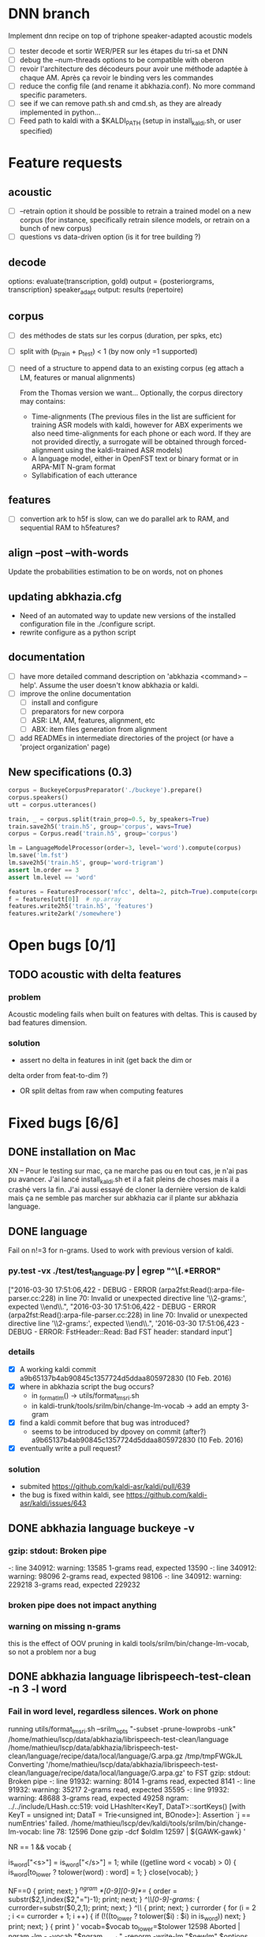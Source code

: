 * DNN branch
Implement dnn recipe on top of triphone speaker-adapted acoustic models
- [ ] tester decode et sortir WER/PER sur les étapes du tri-sa et DNN
- [ ] debug the --num-threads options to be compatible with oberon
- [ ] revoir l'architecture des décodeurs pour avoir une méthode
  adaptée à chaque AM. Après ça revoir le binding vers les
  commandes
- [ ] reduce the config file (and rename it abkhazia.conf). No more
  command specific parameters.
- [ ] see if we can remove path.sh and cmd.sh, as they are already
  implemented in python...
- [ ] Feed path to kaldi with a $KALDI_PATH (setup in
  install_kaldi.sh, or user specified)
* Feature requests
** acoustic
   - [ ] --retrain option
     it should be possible to retrain a trained model on a new corpus
     (for instance, specifically retrain silence models, or retrain on a
     bunch of new corpus)
   - [ ] questions vs data-driven option (is it for tree building ?)
** decode
   options:
      evaluate(transcription, gold)
      output = {posteriorgrams, transcription}
      speaker_adapt
      output: results (repertoire)
** corpus
- [ ] des méthodes de stats sur les corpus (duration, per spks, etc)
- [ ] split with (p_train + p_test) < 1 (by now only =1 supported)
- [ ] need of a structure to append data to an existing corpus (eg
  attach a LM, features or manual alignments)

  From the Thomas version we want... Optionally, the corpus directory may contains:
   - Time-alignments (The previous files in the list are sufficient
     for training ASR models with kaldi, however for ABX experiments
     we also need time-alignments for each phone or each word. If they
     are not provided directly, a surrogate will be obtained through
     forced-alignment using the kaldi-trained ASR models)
   - A language model, either in OpenFST text or binary format or in
     ARPA-MIT N-gram format
   - Syllabification of each utterance
** features
- [ ] convertion ark to h5f is slow, can we do parallel ark to RAM, and
  sequential RAM to h5features?
** align --post --with-words
   Update the probabilities estimation to be on words, not on phones
** updating abkhazia.cfg
   - Need of an automated way to update new versions of the installed
     configuration file in the ./configure script.
   - rewrite configure as a python script
** documentation
  - [ ] have more detailed command description on 'abkhazia <command>
    --help'. Assume the user doesn't know abkhazia or kaldi.
  - [ ] improve the online documentation
    - [ ] install and configure
    - [ ] preparators for new corpora
    - [ ] ASR: LM, AM, features, alignment, etc
    - [ ] ABX: item files generation from alignment
  - [ ] add READMEs in intermediate directories of the project (or
    have a 'project organization' page)
** New specifications (0.3)
#+begin_src python
  corpus = BuckeyeCorpusPreparator('./buckeye').prepare()
  corpus.speakers()
  utt = corpus.utterances()

  train, _ = corpus.split(train_prop=0.5, by_speakers=True)
  train.save2h5('train.h5', group='corpus', wavs=True)
  corpus = Corpus.read('train.h5', group='corpus')

  lm = LanguageModelProcessor(order=3, level='word').compute(corpus)
  lm.save('lm.fst')
  lm.save2h5('train.h5', group='word-trigram')
  assert lm.order == 3
  assert lm.level == 'word'

  features = FeaturesProcessor('mfcc', delta=2, pitch=True).compute(corpus)
  f = features[utt[0]]  # np.array
  features.write2h5('train.h5', 'features')
  features.write2ark('/somewhere')
#+end_src
* Open bugs [0/1]
** TODO acoustic with delta features
*** problem
    Acoustic modeling fails when built on features with deltas. This is
    caused by bad features dimension.
*** solution
 - assert no delta in features in init (get back the dim or
 delta order from feat-to-dim ?)
 - OR split deltas from raw when computing features
* Fixed bugs [6/6]
** DONE installation on Mac
   CLOSED: [2016-05-20 ven. 13:02]
   XN -- Pour le testing sur mac, ça ne marche pas ou en tout cas, je
   n'ai pas pu avancer.  J'ai lancé install_kaldi.sh et il a fait
   pleins de choses mais il a crashé vers la fin.  J'ai aussi essayé
   de cloner la dernière version de kaldi mais ça ne semble pas
   marcher sur abkhazia car il plante sur abkhazia language.
** DONE language
   Fail on n!=3 for n-grams. Used to work with previous version of kaldi.
*** py.test -vx ./test/test_language.py | egrep "^\[.*ERROR"
    ["2016-03-30 17:51:06,422 - DEBUG - ERROR
    (arpa2fst:Read():arpa-file-parser.cc:228) in line 70: Invalid or
    unexpected directive line '\\2-grams:', expected \\end\\.\n",
    "2016-03-30 17:51:06,422 - DEBUG - ERROR
    (arpa2fst:Read():arpa-file-parser.cc:228) in line 70: Invalid or
    unexpected directive line '\\2-grams:', expected \\end\\.\n",
    '2016-03-30 17:51:06,423 - DEBUG - ERROR: FstHeader::Read: Bad FST
    header: standard input\n']
*** details
 - [X] A working kaldi commit
    a9b65137b4ab90845c1357724d5ddaa805972830 (10 Feb. 2016)
 - [X] where in abkhazia script the bug occurs?
   - in _format_lm() -> utils/format_lm_sri.sh
   - in kaldi-trunk/tools/srilm/bin/change-lm-vocab -> add an empty 3-gram
 - [X] find a kaldi commit before that bug was introduced?
   - seems to be introduced by dpovey on commit (after?)
     a9b65137b4ab90845c1357724d5ddaa805972830 (10 Feb. 2016)
 - [X] eventually write a pull request?
*** solution
 - submited https://github.com/kaldi-asr/kaldi/pull/639
 - the bug is fixed within kaldi, see https://github.com/kaldi-asr/kaldi/issues/643
** DONE abkhazia language buckeye -v
   CLOSED: [2016-05-30 lun. 23:30]
*** gzip: stdout: Broken pipe
   -: line 340912: warning: 13585 1-grams read, expected 13590
   -: line 340912: warning: 98096 2-grams read, expected 98106
   -: line 340912: warning: 229218 3-grams read, expected 229232
*** broken pipe does not impact anything
*** warning on missing n-grams
    this is the effect of OOV pruning in kaldi
    tools/srilm/bin/change-lm-vocab, so not a problem nor a bug
** DONE abkhazia language librispeech-test-clean -n 3 -l word
   CLOSED: [2016-06-03 ven. 15:52]
*** Fail in word level, regardless silences. Work on phone
running utils/format_lm_sri.sh --srilm_opts "-subset -prune-lowprobs -unk" /home/mathieu/lscp/data/abkhazia/librispeech-test-clean/language /home/mathieu/lscp/data/abkhazia/librispeech-test-clean/language/recipe/data/local/language/G.arpa.gz /tmp/tmpFWGkJL
Converting '/home/mathieu/lscp/data/abkhazia/librispeech-test-clean/language/recipe/data/local/language/G.arpa.gz' to FST
gzip: stdout: Broken pipe
-: line 91932: warning: 8014 1-grams read, expected 8141
-: line 91932: warning: 35217 2-grams read, expected 35595
-: line 91932: warning: 48688 3-grams read, expected 49258
ngram: ../../include/LHash.cc:519: void LHashIter<KeyT, DataT>::sortKeys() [with KeyT = unsigned int; DataT = Trie<unsigned int, BOnode>]: Assertion `j == numEntries' failed.
/home/mathieu/lscp/dev/kaldi/tools/srilm/bin/change-lm-vocab: line 78: 12596 Done                    gzip -dcf $oldlm
12597                       | ${GAWK-gawk} '
# read the vocab file
NR == 1 && vocab {
# always include sentence begin/end
is_word["<s>"] = is_word["</s>"] = 1;
while ((getline word < vocab) > 0) {
is_word[to_lower ? tolower(word) : word] = 1;
}
close(vocab);
}
# process old lm
NF==0 {
print; next;
}
/^ngram *[0-9][0-9]*=/ {
order = substr($2,1,index($2,"=")-1);
print;
next;
}
/^\\[0-9]-grams:/ {
currorder=substr($0,2,1);
print;
next;
}
/^\\/ {
print; next;
}
currorder {
for (i = 2 ; i <= currorder + 1; i ++) {
if (!((to_lower ? tolower($i) : $i) in is_word)) next;
}
print;
next;
}
{ print }
' vocab=$vocab to_lower=$tolower
12598 Aborted                 | ngram -lm - -vocab "$ngram_vocab" -renorm -write-lm "$newlm" $options

*** Solution
reimplementation of format_lm_sri in Python
** DONE abkhazia features/language brent
   CLOSED: [2016-06-06 lun. 15:54]
*** ldes_brent/language /home/mbernard/dev/abkhazia/egs/align_childes_brent/acoustic/recipe/exp/mono
steps/train_mono.sh --nj 4 --cmd run.pl data/acoustic
/home/mbernard/dev/abkhazia/egs/align_childes_brent/language
/home/mbernard/dev/abkhazia/egs/align_childes_brent/acoustic/recipe/exp/mono
split_data.sh: warning, #lines is (utt2spk,feats.scp) is
(112865,112862); you can use utils/fix_data_dir.sh data/acoustic to
fix this.
*** problem
features from utts shorter than 100ms cannot be computed (see
extract-segments.c in kaldi featbin)
*** solution
remove those short utts from corpus in preparation step
(--keep-short-utts option added)
** DONE acoustic fails with -j too high on qsub
*** problem
caused by features computed on more than 9 jobs, concatenation of
resulted features was not naturally ordered but as 1, 10, 2, ...
*** solution
obvious natural sort of features files
